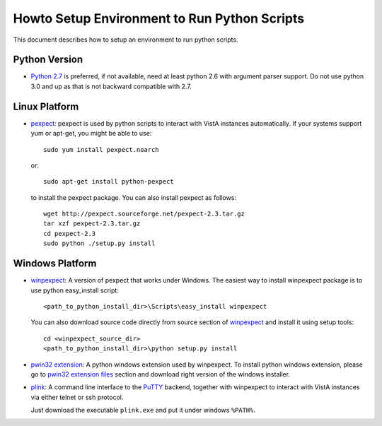 Howto Setup Environment to Run Python Scripts
=============================================

This document describes how to setup an environment to run python scripts.

--------------
Python Version
--------------

* `Python 2.7`_ is preferred, if not available, need at least python 2.6 with
  argument parser support. Do not use python 3.0 and up as that is not backward compatible with 2.7.

--------------
Linux Platform
--------------

* `pexpect`_: pexpect is used by python scripts to interact with VistA instances automatically.
  If your systems support yum or apt-get, you might be able to use::

    sudo yum install pexpect.noarch

  or::

    sudo apt-get install python-pexpect

  to install the pexpect package.
  You can also install pexpect as follows::

    wget http://pexpect.sourceforge.net/pexpect-2.3.tar.gz
    tar xzf pexpect-2.3.tar.gz
    cd pexpect-2.3
    sudo python ./setup.py install

----------------
Windows Platform
----------------

* `winpexpect`_: A version of pexpect that works under Windows.  The easiest way to install winpexpect package is to use python easy_install script::

   <path_to_python_install_dir>\Scripts\easy_install winpexpect

  You can also download source code directly from source section of `winpexpect`_ and install
  it using setup tools::

   cd <winpexpect_source_dir>
   <path_to_python_install_dir>\python setup.py install

* `pwin32 extension`_: A python windows extension used by winpexpect.
  To install python windows extension, please go to `pwin32 extension files`_ section
  and download right version of the windows installer.

* `plink`_: A command line interface to the `PuTTY`_ backend, together with winpexpect to
  interact with VistA instances via either telnet or ssh protocol.

  Just download the executable ``plink.exe`` and put it under windows ``%PATH%``.

.. _`Python 2.7`: http://www.python.org/download/releases/2.7.3/
.. _`pexpect`: http://www.noah.org/wiki/pexpect
.. _`winpexpect`: https://bitbucket.org/geertj/winpexpect/wiki/Home
.. _`pwin32 extension`: http://sourceforge.net/projects/pywin32/
.. _`pwin32 extension files`: http://sourceforge.net/projects/pywin32/files/
.. _`plink`: http://www.chiark.greenend.org.uk/~sgtatham/putty/download.html
.. _`PuTTY`: http://www.chiark.greenend.org.uk/~sgtatham/putty/
